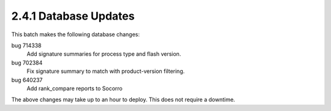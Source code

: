 2.4.1 Database Updates
======================

This batch makes the following database changes:

bug 714338
	Add signature summaries for process type and flash version.
	
bug 702384
	Fix signature summary to match with product-version filtering.
	
bug 640237
	Add rank_compare reports to Socorro

The above changes may take up to an hour to deploy.  
This does not require a downtime.